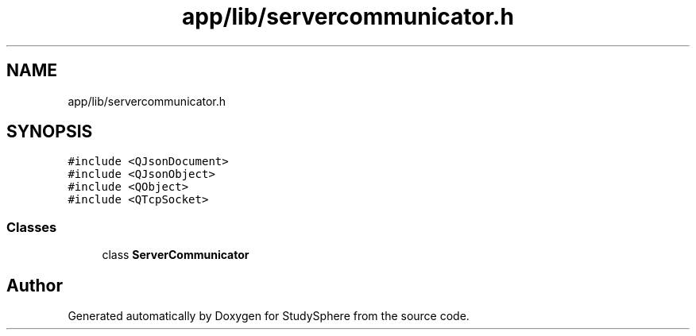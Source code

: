 .TH "app/lib/servercommunicator.h" 3 "Tue Jan 9 2024" "StudySphere" \" -*- nroff -*-
.ad l
.nh
.SH NAME
app/lib/servercommunicator.h
.SH SYNOPSIS
.br
.PP
\fC#include <QJsonDocument>\fP
.br
\fC#include <QJsonObject>\fP
.br
\fC#include <QObject>\fP
.br
\fC#include <QTcpSocket>\fP
.br

.SS "Classes"

.in +1c
.ti -1c
.RI "class \fBServerCommunicator\fP"
.br
.in -1c
.SH "Author"
.PP 
Generated automatically by Doxygen for StudySphere from the source code\&.
